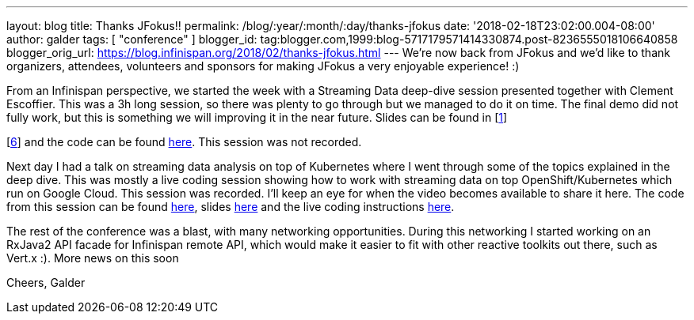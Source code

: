---
layout: blog
title: Thanks JFokus!!
permalink: /blog/:year/:month/:day/thanks-jfokus
date: '2018-02-18T23:02:00.004-08:00'
author: galder
tags: [ "conference" ]
blogger_id: tag:blogger.com,1999:blog-5717179571414330874.post-8236555018106640858
blogger_orig_url: https://blog.infinispan.org/2018/02/thanks-jfokus.html
---
We're now back from JFokus and we'd like to thank organizers, attendees,
volunteers and sponsors for making JFokus a very enjoyable experience!
:)

From an Infinispan perspective, we started the week with a Streaming
Data deep-dive session presented together with Clement Escoffier. This
was a 3h long session, so there was plenty to go through but we managed
to do it on time. The final demo did not fully work, but this is
something we will improving it in the near future. Slides can be found
in [http://bit.ly/streaming-data-dd-1[1]]
[http://bit.ly/streaming-data-dd-2[2]]
[http://bit.ly/streaming-data-dd-3[3]]
[http://bit.ly/streaming-data-dd-4[4]]
[http://bit.ly/streaming-data-dd-5[5]]
[http://bit.ly/streaming-data-dd-6[6]] and the code can be found
http://bit.ly/streaming-data-dd-code[here]. This session was not
recorded.

Next day I had a talk on streaming data analysis on top of Kubernetes
where I went through some of the topics explained in the deep dive. This
was mostly a live coding session showing how to work with streaming data
on top OpenShift/Kubernetes which run on Google Cloud. This session was
recorded. I'll keep an eye for when the video becomes available to share
it here. The code from this session can be found
http://bit.ly/sdk8s-code[here], slides
http://bit.ly/sdk8s-jfokus18-slides[here] and the live coding
instructions http://bit.ly/sdk8s-jfokus18-lc[here].

The rest of the conference was a blast, with many networking
opportunities. During this networking I started working on an RxJava2
API facade for Infinispan remote API, which would make it easier to fit
with other reactive toolkits out there, such as Vert.x :). More news on
this soon

Cheers,
Galder
